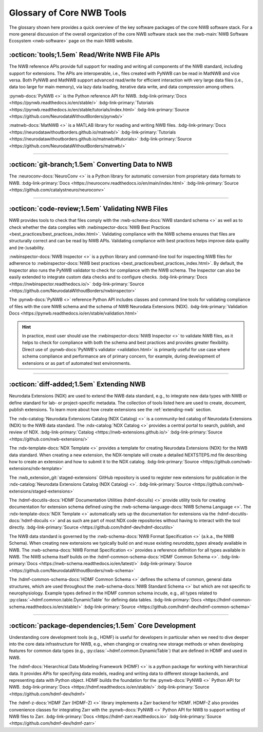 .. _core-tools-home:

**************************
Glossary of Core NWB Tools
**************************

The glossary shown here provides a quick overview of the key software packages of the core NWB software stack. For a more general discussion of the overall organization of the core NWB software stack see the :nwb-main:`NWB Software Ecosystem <nwb-software>` page on the main NWB website.


:octicon:`tools;1.5em` Read/Write NWB File APIs
-----------------------------------------------

The NWB reference APIs provide full support for reading and writing all components of the NWB standard, including support for extensions. The APIs are interoperable, i.e., files created with PyNWB can be read in MatNWB and vice versa. Both PyNWB and MatNWB support advanced read/write for efficient interaction with very large data files (i.e., data too large for main memory), via lazy data loading, iterative data write, and data compression among others.

.. image:: figures/pynwb_logo_framed.png
    :class: align-left, no-scaled-link
    :width: 100

:pynwb-docs:`PyNWB <>` is the Python reference API for NWB. :bdg-link-primary:`Docs <https://pynwb.readthedocs.io/en/stable/>` :bdg-link-primary:`Tutorials <https://pynwb.readthedocs.io/en/stable/tutorials/index.html>` :bdg-link-primary:`Source <https://github.com/NeurodataWithoutBorders/pynwb/>`


.. raw:: html

    <br/>
    <br/>
    <br/>
    <br/>
    <br/>

.. image:: figures/matnwb_logo_framed.png
    :class: align-left, no-scaled-link
    :width: 100

:matnwb-docs:`MatNWB <>` is a MATLAB library for reading and writing NWB files. :bdg-link-primary:`Docs <https://neurodatawithoutborders.github.io/matnwb/>` :bdg-link-primary:`Tutorials <https://neurodatawithoutborders.github.io/matnwb/#tutorials>`  :bdg-link-primary:`Source <https://github.com/NeurodataWithoutBorders/matnwb/>`

.. raw:: html

    <br/>


---------------------

.. raw:: html

    <br/


:octicon:`git-branch;1.5em` Converting Data to NWB
--------------------------------------------------

.. image:: figures/nwbconversiontools_logo_framed.png
    :class: align-left, no-scaled-link
    :width: 100

The :neuroconv-docs:`NeuroConv <>` is a Python library for automatic conversion from proprietary data formats
to NWB.
:bdg-link-primary:`Docs <https://neuroconv.readthedocs.io/en/main/index.html>` :bdg-link-primary:`Source <https://github.com/catalystneuro/neuroconv>`

.. raw:: html

    <br/>

---------------------

.. raw:: html

    <br/

:octicon:`code-review;1.5em` Validating NWB Files
-------------------------------------------------

NWB provides tools to check that files comply with the :nwb-schema-docs:`NWB standard schema <>` as well as to check whether the data complies with :nwbinspector-docs:`NWB Best Practices <best_practices/best_practices_index.html>`. Validating compliance with the NWB schema ensures that files are structurally correct and can be read by NWB APIs. Validating compliance with best practices helps improve data quality and (re-)usability.

.. image:: figures/nwbinspector_logo_framed.png
    :class: align-left, no-scaled-link
    :width: 100

:nwbinspector-docs:`NWB Inspector <>` is a python library and command-line tool for inspecting NWB files for adherence to :nwbinspector-docs:`NWB best practices <best_practices/best_practices_index.html>`. By default, the Inspector also runs the PyNWB validator to check for compliance with the NWB schema. The Inspector can also be easily extended to integrate custom data checks and to configure checks. :bdg-link-primary:`Docs <https://nwbinspector.readthedocs.io/>` :bdg-link-primary:`Source <https://github.com/NeurodataWithoutBorders/nwbinspector>`


.. image:: figures/pynwb_logo_framed.png
    :class: align-left, no-scaled-link
    :width: 100

The :pynwb-docs:`PyNWB <>` reference Python API includes classes and command line tools for validating compliance of files with the core NWB schema and the schema of NWB Neurodata Extensions (NDX). :bdg-link-primary:`Validation Docs <https://pynwb.readthedocs.io/en/stable/validation.html>`


.. hint::

    In practice, most user should use the :nwbinspector-docs:`NWB Inspector <>` to validate NWB files, as it helps to check for compliance with both the schema and best practices and provides greater flexibility. Direct use of :pynwb-docs:`PyNWB's validator <validation.html>` is primarily useful for use case where schema compliance and performance are of primary concern, for example, during development of extensions or as part of automated test environments.


---------------------

.. raw:: html

    <br/

:octicon:`diff-added;1.5em` Extending NWB
-----------------------------------------

Neurodata Extensions (NDX) are used to extend the NWB data standard, e.g., to integrate new data types with NWB or define standard for lab- or project-specific metadata. The collection of tools listed here are used to create, document, publish extensions. To learn more about how create extensions see the :ref:`extending-nwb` section.

.. image:: figures/ndxcatalog_logo_framed.png
    :class: align-left, no-scaled-link
    :width: 100

The :ndx-catalog:`Neurodata Extensions Catalog (NDX Catalog) <>` is a community-led catalog of Neurodata Extensions (NDX) to the NWB data standard. The :ndx-catalog:`NDX Catalog <>` provides a central portal to search, publish, and review of NDX. :bdg-link-primary:`Catalog <https://nwb-extensions.github.io/>` :bdg-link-primary:`Source <https://github.com/nwb-extensions/>`

.. raw:: html

    <br/>

.. image:: figures/ndxtemplate_logo_framed.png
    :class: align-left, no-scaled-link
    :width: 100

The :ndx-template-docs:`NDX Template <>`  provides a template for creating Neurodata Extensions (NDX) for the NWB data standard. When creating a new extension, the NDX-template will create a detailed NEXTSTEPS.md file describing how to create an extension and how to submit it to the NDX catalog. :bdg-link-primary:`Source <https://github.com/nwb-extensions/ndx-template>`

.. raw:: html

    <br/>

.. image:: figures/publishing_ndx_logo_framed.png
    :class: align-left, no-scaled-link
    :width: 100

The :nwb_extension_git:`staged-extensions` GitHub repository is used to register new extensions for publication in the :ndx-catalog:`Neurodata Extensions Catalog (NDX Catalog) <>`. :bdg-link-primary:`Source <https://github.com/nwb-extensions/staged-extensions>`

.. raw:: html

    <br/>
    <br/>
    <br/>


.. image:: figures/documenting_ndx_logo_framed.png
    :class: align-left, no-scaled-link
    :width: 100

The :hdmf-docutils-docs:`HDMF Documentation Utilities (hdmf-docuils) <>` provide utility tools for creating documentation for extension schema defined using the :nwb-schema-language-docs:`NWB Schema Language <>`. The :ndx-template-docs:`NDX Template <>` automatically sets up the documentation for extensions via the :hdmf-docutils-docs:`hdmf-docuils <>` and as such are part of most NDX code repositories without having to interact with the tool directly. :bdg-link-primary:`Source <https://github.com/hdmf-dev/hdmf-docutils>`


.. image:: figures/nwbschema_logo_framed.png
    :class: align-left, no-scaled-link
    :width: 100

The NWB data standard is governed by the :nwb-schema-docs:`NWB Format Specification <>` (a.k.a., the NWB Schema).  When creating new extensions we typically build on and reuse existing *neurodata_types* already available in NWB. The :nwb-schema-docs:`NWB Format Specification <>` provides a reference definition for all types available in NWB. The NWB schema itself builds on the :hdmf-common-schema-docs:`HDMF Common Schema <>`. :bdg-link-primary:`Docs <https://nwb-schema.readthedocs.io/en/latest/>` :bdg-link-primary:`Source <https://github.com/NeurodataWithoutBorders/nwb-schema>`


.. image:: figures/hdmf_common_schema_logo_framed.png
    :class: align-left, no-scaled-link
    :width: 100

The :hdmf-common-schema-docs:`HDMF Common Schema <>` defines the schema of common, general data structures, which are used throughout the :nwb-schema-docs:`NWB Standard Schema <>` but which are not specific to neurophysiology. Example types defined in the HDMF common schema incude, e.g., all types related to :py:class:`~hdmf.common.table.DynamicTable` for defining data tables. :bdg-link-primary:`Docs <https://hdmf-common-schema.readthedocs.io/en/stable/>` :bdg-link-primary:`Source <https://github.com/hdmf-dev/hdmf-common-schema>`

---------------------

.. raw:: html

    <br/

:octicon:`package-dependencies;1.5em` Core Development
------------------------------------------------------

Understanding core development tools (e.g., HDMF) is useful for developers in particular when we need to dive deeper into the core data infrastructure for NWB, e.g., when changing or creating new storage methods or when developing features for common data types (e.g., :py:class:`~hdmf.common.DynamicTable`) that are defined in HDMF and used in NWB.

.. image:: figures/hdmf_logo_framed.png
    :class: align-left, no-scaled-link
    :width: 100

The :hdmf-docs:`Hierarchical Data Modeling Framework (HDMF) <>` is a python package for working with hierarchical data. It provides APIs for specifying data models, reading and writing data to different storage backends, and representing data with Python object. HDMF builds the foundation for the :pynwb-docs:`PyNWB <>` Python API for NWB. :bdg-link-primary:`Docs <https://hdmf.readthedocs.io/en/stable/>` :bdg-link-primary:`Source <https://github.com/hdmf-dev/hdmf>`


.. image:: figures/hdmf_zarr_logo_framed.png
    :class: align-left, no-scaled-link
    :width: 100

The :hdmf-z-docs:`HDMF Zarr (HDMF-Z) <>` library implements a Zarr backend for HDMF. HDMF-Z also provides convenience classes for integrating Zarr with the :pynwb-docs:`PyNWB <>` Python API for NWB to support writing of NWB files to Zarr. :bdg-link-primary:`Docs <https://hdmf-zarr.readthedocs.io>` :bdg-link-primary:`Source <https://github.com/hdmf-dev/hdmf-zarr>`
